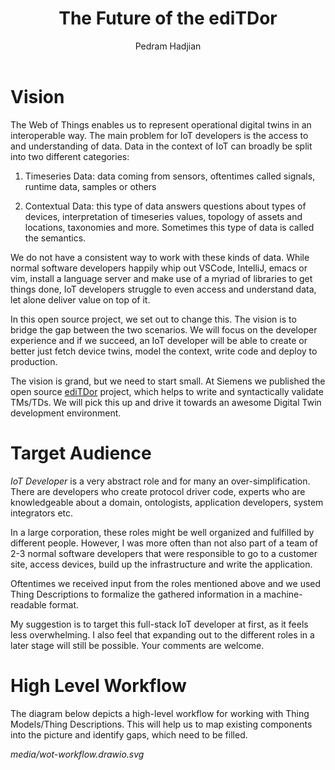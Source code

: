 #+TITLE: The Future of the ediTDor
#+AUTHOR: Pedram Hadjian

* Vision

The Web of Things enables us to represent operational digital twins in an interoperable way. The main problem for IoT developers is the access to and understanding of data. Data in the context of IoT can broadly be split into two different categories:

1. Timeseries Data: data coming from sensors, oftentimes called signals, runtime data, samples or others

2. Contextual Data: this type of data answers questions about types of devices, interpretation of timeseries values, topology of assets and locations, taxonomies and more. Sometimes this type of data is called the semantics.

We do not have a consistent way to work with these kinds of data. While normal software developers happily whip out VSCode, IntelliJ, emacs or vim, install a language server and make use of a myriad of libraries to get things done, IoT developers struggle to even access and understand data, let alone deliver value on top of it.

In this open source project, we set out to change this. The vision is to bridge the gap between the two scenarios. We will focus on the developer experience and if we succeed, an IoT developer will be able to create or better just fetch device twins, model the context, write code and deploy to production.

The vision is grand, but we need to start small. At Siemens we published the open source [[https://github.com/eclipse/editdor][ediTDor]] project, which helps to write and syntactically validate TMs/TDs. We will pick this up and drive it towards an awesome Digital Twin development environment.

* Target Audience

/IoT Developer/ is a very abstract role and for many an over-simplification. There are developers who create protocol driver code, experts who are knowledgeable about a domain, ontologists, application developers, system integrators etc.

In a large corporation, these roles might be well organized and fulfilled by different people. However, I was more often than not also part of a team of 2-3 normal software developers that were responsible to go to a customer site, access devices, build up the infrastructure and write the application.

Oftentimes we received input from the roles mentioned above and we used Thing Descriptions to formalize the gathered information in a machine-readable format.

My suggestion is to target this full-stack IoT developer at first, as it feels less overwhelming. I also feel that expanding out to the different roles in a later stage will still be possible. Your comments are welcome.

* High Level Workflow

The diagram below depicts a high-level workflow for working with Thing Models/Thing Descriptions. This will help us to map existing components into the picture and identify gaps, which need to be filled.

[[media/wot-workflow.drawio.svg]]
